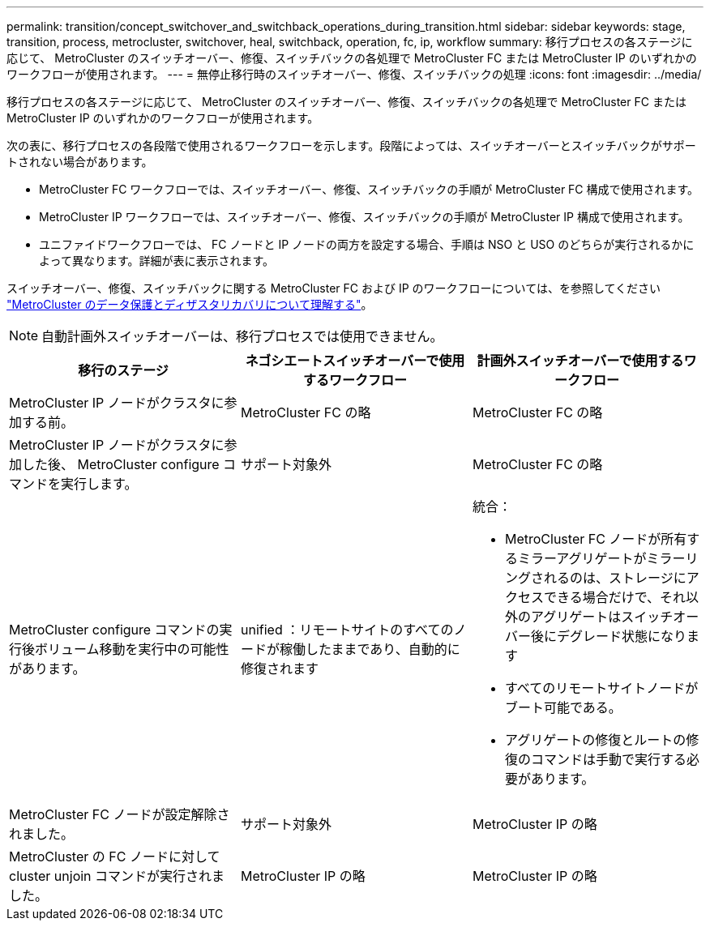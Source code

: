 ---
permalink: transition/concept_switchover_and_switchback_operations_during_transition.html 
sidebar: sidebar 
keywords: stage, transition, process, metrocluster, switchover, heal, switchback, operation, fc, ip, workflow 
summary: 移行プロセスの各ステージに応じて、 MetroCluster のスイッチオーバー、修復、スイッチバックの各処理で MetroCluster FC または MetroCluster IP のいずれかのワークフローが使用されます。 
---
= 無停止移行時のスイッチオーバー、修復、スイッチバックの処理
:icons: font
:imagesdir: ../media/


[role="lead"]
移行プロセスの各ステージに応じて、 MetroCluster のスイッチオーバー、修復、スイッチバックの各処理で MetroCluster FC または MetroCluster IP のいずれかのワークフローが使用されます。

次の表に、移行プロセスの各段階で使用されるワークフローを示します。段階によっては、スイッチオーバーとスイッチバックがサポートされない場合があります。

* MetroCluster FC ワークフローでは、スイッチオーバー、修復、スイッチバックの手順が MetroCluster FC 構成で使用されます。
* MetroCluster IP ワークフローでは、スイッチオーバー、修復、スイッチバックの手順が MetroCluster IP 構成で使用されます。
* ユニファイドワークフローでは、 FC ノードと IP ノードの両方を設定する場合、手順は NSO と USO のどちらが実行されるかによって異なります。詳細が表に表示されます。


スイッチオーバー、修復、スイッチバックに関する MetroCluster FC および IP のワークフローについては、を参照してください link:../manage/concept_understanding_mcc_data_protection_and_disaster_recovery.html["MetroCluster のデータ保護とディザスタリカバリについて理解する"]。


NOTE: 自動計画外スイッチオーバーは、移行プロセスでは使用できません。

[cols="c*"]
|===
| 移行のステージ | ネゴシエートスイッチオーバーで使用するワークフロー | 計画外スイッチオーバーで使用するワークフロー 


 a| 
MetroCluster IP ノードがクラスタに参加する前。
 a| 
MetroCluster FC の略
 a| 
MetroCluster FC の略



 a| 
MetroCluster IP ノードがクラスタに参加した後、 MetroCluster configure コマンドを実行します。
 a| 
サポート対象外
 a| 
MetroCluster FC の略



 a| 
MetroCluster configure コマンドの実行後ボリューム移動を実行中の可能性があります。
 a| 
unified ：リモートサイトのすべてのノードが稼働したままであり、自動的に修復されます
 a| 
統合：

* MetroCluster FC ノードが所有するミラーアグリゲートがミラーリングされるのは、ストレージにアクセスできる場合だけで、それ以外のアグリゲートはスイッチオーバー後にデグレード状態になります
* すべてのリモートサイトノードがブート可能である。
* アグリゲートの修復とルートの修復のコマンドは手動で実行する必要があります。




 a| 
MetroCluster FC ノードが設定解除されました。
 a| 
サポート対象外
 a| 
MetroCluster IP の略



 a| 
MetroCluster の FC ノードに対して cluster unjoin コマンドが実行されました。
 a| 
MetroCluster IP の略
 a| 
MetroCluster IP の略

|===